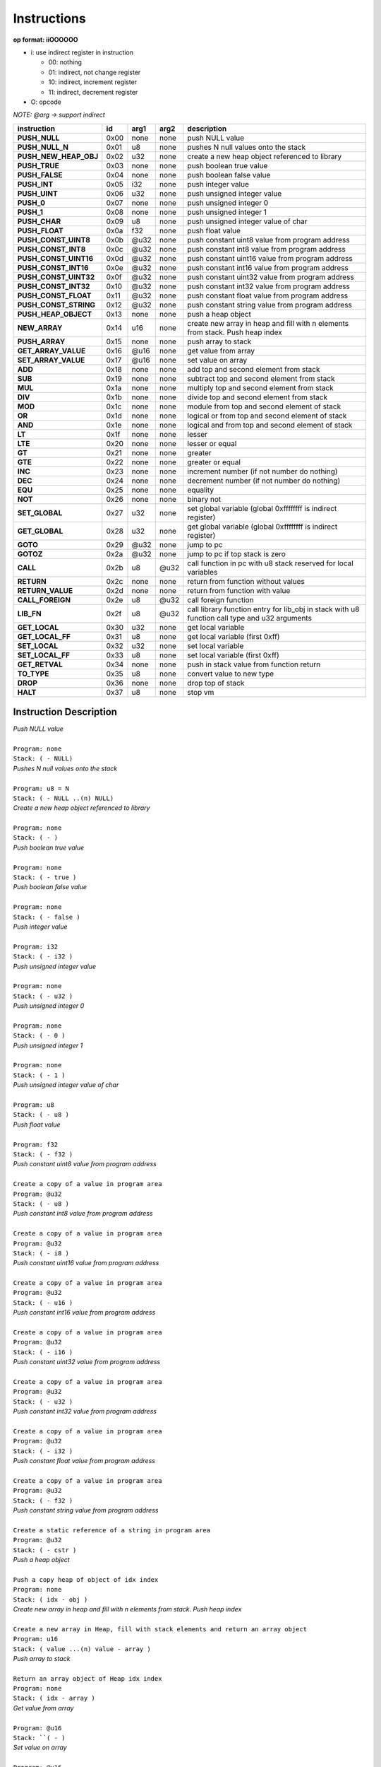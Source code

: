 .. meta::
   :description: Generic Stack VM for Scripting Languages.
   :twitter:description: Generic Stack VM for Scripting Languages.

Instructions
============
   
**op format: iiOOOOOO**

* i: use indirect register in instruction

  * 00: nothing
  * 01: indirect, not change register
  * 10: indirect, increment register
  * 11: indirect, decrement register
  
* O: opcode

*NOTE: @arg -> support indirect*

+----------------------+------+-------+--------+-----------------------------------------------------------------------------------------------+
|     instruction      |  id  |  arg1 |  arg2  | description                                                                                   |
+======================+======+=======+========+===============================================================================================+
|**PUSH_NULL**         | 0x00 | none  | none   | push NULL value                                                                               |
+----------------------+------+-------+--------+-----------------------------------------------------------------------------------------------+
|**PUSH_NULL_N**       | 0x01 |   u8  | none   | pushes N null values onto the stack                                                           |
+----------------------+------+-------+--------+-----------------------------------------------------------------------------------------------+
|**PUSH_NEW_HEAP_OBJ** | 0x02 |  u32  | none   | create a new heap object referenced to library                                                |
+----------------------+------+-------+--------+-----------------------------------------------------------------------------------------------+
|**PUSH_TRUE**         | 0x03 | none  | none   | push boolean true value                                                                       |
+----------------------+------+-------+--------+-----------------------------------------------------------------------------------------------+
|**PUSH_FALSE**        | 0x04 | none  | none   | push boolean false value                                                                      |
+----------------------+------+-------+--------+-----------------------------------------------------------------------------------------------+
|**PUSH_INT**          | 0x05 |  i32  | none   | push integer value                                                                            |
+----------------------+------+-------+--------+-----------------------------------------------------------------------------------------------+
|**PUSH_UINT**         | 0x06 |  u32  | none   | push unsigned integer value                                                                   |
+----------------------+------+-------+--------+-----------------------------------------------------------------------------------------------+
|**PUSH_0**            | 0x07 | none  | none   | push unsigned integer 0                                                                       |
+----------------------+------+-------+--------+-----------------------------------------------------------------------------------------------+
|**PUSH_1**            | 0x08 | none  | none   | push unsigned integer 1                                                                       |
+----------------------+------+-------+--------+-----------------------------------------------------------------------------------------------+
|**PUSH_CHAR**         | 0x09 |   u8  | none   | push unsigned integer value of char                                                           |
+----------------------+------+-------+--------+-----------------------------------------------------------------------------------------------+
|**PUSH_FLOAT**        | 0x0a |  f32  | none   | push float value                                                                              |
+----------------------+------+-------+--------+-----------------------------------------------------------------------------------------------+
|**PUSH_CONST_UINT8**  | 0x0b | @u32  | none   | push constant uint8 value from program address                                                |
+----------------------+------+-------+--------+-----------------------------------------------------------------------------------------------+
|**PUSH_CONST_INT8**   | 0x0c | @u32  | none   | push constant int8 value from program address                                                 |
+----------------------+------+-------+--------+-----------------------------------------------------------------------------------------------+
|**PUSH_CONST_UINT16** | 0x0d | @u32  | none   | push constant uint16 value from program address                                               |
+----------------------+------+-------+--------+-----------------------------------------------------------------------------------------------+
|**PUSH_CONST_INT16**  | 0x0e | @u32  | none   | push constant int16 value from program address                                                |
+----------------------+------+-------+--------+-----------------------------------------------------------------------------------------------+
|**PUSH_CONST_UINT32** | 0x0f | @u32  | none   | push constant uint32 value from program address                                               |
+----------------------+------+-------+--------+-----------------------------------------------------------------------------------------------+
|**PUSH_CONST_INT32**  | 0x10 | @u32  | none   | push constant int32 value from program address                                                |
+----------------------+------+-------+--------+-----------------------------------------------------------------------------------------------+
|**PUSH_CONST_FLOAT**  | 0x11 | @u32  | none   | push constant float value from program address                                                |
+----------------------+------+-------+--------+-----------------------------------------------------------------------------------------------+
|**PUSH_CONST_STRING** | 0x12 | @u32  | none   | push constant string value from program address                                               |
+----------------------+------+-------+--------+-----------------------------------------------------------------------------------------------+
|**PUSH_HEAP_OBJECT**  | 0x13 | none  | none   | push a heap object                                                                            |
+----------------------+------+-------+--------+-----------------------------------------------------------------------------------------------+
|**NEW_ARRAY**         | 0x14 |  u16  | none   | create new array in heap and fill with n elements from stack. Push heap index                 |
+----------------------+------+-------+--------+-----------------------------------------------------------------------------------------------+
|**PUSH_ARRAY**        | 0x15 | none  | none   | push array to stack                                                                           |
+----------------------+------+-------+--------+-----------------------------------------------------------------------------------------------+
|**GET_ARRAY_VALUE**   | 0x16 | @u16  | none   | get value from array                                                                          |
+----------------------+------+-------+--------+-----------------------------------------------------------------------------------------------+
|**SET_ARRAY_VALUE**   | 0x17 | @u16  | none   | set value on array                                                                            |
+----------------------+------+-------+--------+-----------------------------------------------------------------------------------------------+
|**ADD**               | 0x18 | none  | none   | add top and second element from stack                                                         |
+----------------------+------+-------+--------+-----------------------------------------------------------------------------------------------+
|**SUB**               | 0x19 | none  | none   | subtract top and second element from stack                                                    |
+----------------------+------+-------+--------+-----------------------------------------------------------------------------------------------+
|**MUL**               | 0x1a | none  | none   | multiply top and second element from stack                                                    |
+----------------------+------+-------+--------+-----------------------------------------------------------------------------------------------+
|**DIV**               | 0x1b | none  | none   | divide top and second element from stack                                                      |
+----------------------+------+-------+--------+-----------------------------------------------------------------------------------------------+
|**MOD**               | 0x1c | none  | none   | module from top and second element of stack                                                   |
+----------------------+------+-------+--------+-----------------------------------------------------------------------------------------------+
|**OR**                | 0x1d | none  | none   | logical or from top and second element of stack                                               |
+----------------------+------+-------+--------+-----------------------------------------------------------------------------------------------+
|**AND**               | 0x1e | none  | none   | logical and from top and second element of stack                                              |
+----------------------+------+-------+--------+-----------------------------------------------------------------------------------------------+ 
|**LT**                | 0x1f | none  | none   | lesser                                                                                        |
+----------------------+------+-------+--------+-----------------------------------------------------------------------------------------------+
|**LTE**               | 0x20 | none  | none   | lesser or equal                                                                               |
+----------------------+------+-------+--------+-----------------------------------------------------------------------------------------------+
|**GT**                | 0x21 | none  | none   | greater                                                                                       |
+----------------------+------+-------+--------+-----------------------------------------------------------------------------------------------+
|**GTE**               | 0x22 | none  | none   | greater or equal                                                                              |
+----------------------+------+-------+--------+-----------------------------------------------------------------------------------------------+
|**INC**               | 0x23 | none  | none   | increment number (if not number do nothing)                                                   |
+----------------------+------+-------+--------+-----------------------------------------------------------------------------------------------+
|**DEC**               | 0x24 | none  | none   | decrement number (if not number do nothing)                                                   |
+----------------------+------+-------+--------+-----------------------------------------------------------------------------------------------+
|**EQU**               | 0x25 | none  | none   | equality                                                                                      |
+----------------------+------+-------+--------+-----------------------------------------------------------------------------------------------+
|**NOT**               | 0x26 | none  | none   | binary not                                                                                    |
+----------------------+------+-------+--------+-----------------------------------------------------------------------------------------------+
|**SET_GLOBAL**        | 0x27 |  u32  | none   | set global variable (global 0xffffffff is indirect register)                                  |
+----------------------+------+-------+--------+-----------------------------------------------------------------------------------------------+
|**GET_GLOBAL**        | 0x28 |  u32  | none   | get global variable (global 0xffffffff is indirect register)                                  |
+----------------------+------+-------+--------+-----------------------------------------------------------------------------------------------+
|**GOTO**              | 0x29 | @u32  | none   | jump to pc                                                                                    |
+----------------------+------+-------+--------+-----------------------------------------------------------------------------------------------+
|**GOTOZ**             | 0x2a | @u32  | none   | jump to pc if top stack is zero                                                               |
+----------------------+------+-------+--------+-----------------------------------------------------------------------------------------------+
|**CALL**              | 0x2b |   u8  |  @u32  | call function in pc with u8 stack reserved for local variables                                |
+----------------------+------+-------+--------+-----------------------------------------------------------------------------------------------+
|**RETURN**            | 0x2c | none  | none   | return from function without values                                                           |
+----------------------+------+-------+--------+-----------------------------------------------------------------------------------------------+
|**RETURN_VALUE**      | 0x2d | none  | none   | return from function with value                                                               |
+----------------------+------+-------+--------+-----------------------------------------------------------------------------------------------+
|**CALL_FOREIGN**      | 0x2e |   u8  |  @u32  | call foreign function                                                                         |
+----------------------+------+-------+--------+-----------------------------------------------------------------------------------------------+
|**LIB_FN**            | 0x2f |   u8  |  @u32  | call library function entry for lib_obj in stack with u8 function call type and u32 arguments |
+----------------------+------+-------+--------+-----------------------------------------------------------------------------------------------+
|**GET_LOCAL**         | 0x30 |  u32  | none   | get local variable                                                                            |
+----------------------+------+-------+--------+-----------------------------------------------------------------------------------------------+ 
|**GET_LOCAL_FF**      | 0x31 |   u8  | none   | get local variable (first 0xff)                                                               |
+----------------------+------+-------+--------+-----------------------------------------------------------------------------------------------+
|**SET_LOCAL**         | 0x32 |  u32  | none   | set local variable                                                                            |
+----------------------+------+-------+--------+-----------------------------------------------------------------------------------------------+
|**SET_LOCAL_FF**      | 0x33 |   u8  | none   | set local variable (first 0xff)                                                               |
+----------------------+------+-------+--------+-----------------------------------------------------------------------------------------------+
|**GET_RETVAL**        | 0x34 | none  | none   | push in stack value from function return                                                      |
+----------------------+------+-------+--------+-----------------------------------------------------------------------------------------------+
|**TO_TYPE**           | 0x35 |   u8  | none   | convert value to new type                                                                     |
+----------------------+------+-------+--------+-----------------------------------------------------------------------------------------------+
|**DROP**              | 0x36 | none  | none   | drop top of stack                                                                             |
+----------------------+------+-------+--------+-----------------------------------------------------------------------------------------------+
|**HALT**              | 0x37 |   u8  | none   | stop vm                                                                                       |
+----------------------+------+-------+--------+-----------------------------------------------------------------------------------------------+

Instruction Description
-----------------------

.. describe:: PUSH_NULL

| *Push NULL value*
|
| ``Program: none``
| ``Stack: ( - NULL)``


.. describe:: PUSH_NULL_N

| *Pushes N null values onto the stack*
|
| ``Program: u8 = N``
| ``Stack: ( - NULL ..(n) NULL)``
 
.. describe:: PUSH_NEW_HEAP_OBJ

| *Create a new heap object referenced to library*
|
| ``Program: none``
| ``Stack: ( - )``
 
.. describe:: PUSH_TRUE

| *Push boolean true value*
|
| ``Program: none``
| ``Stack: ( - true )``

.. describe:: PUSH_FALSE

| *Push boolean false value*
|
| ``Program: none``
| ``Stack: ( - false )``
 
.. describe:: PUSH_INT 

| *Push integer value*
|
| ``Program: i32``
| ``Stack: ( - i32 )``

.. describe:: PUSH_UINT

| *Push unsigned integer value*
|
| ``Program: none``
| ``Stack: ( - u32 )``
 
.. describe:: PUSH_0

| *Push unsigned integer 0*
|
| ``Program: none``
| ``Stack: ( - 0 )``

.. describe:: PUSH_1

| *Push unsigned integer 1*
|
| ``Program: none``
| ``Stack: ( - 1 )``

.. describe:: PUSH_CHAR

| *Push unsigned integer value of char*
|
| ``Program: u8``
| ``Stack: ( - u8 )``

.. describe:: PUSH_FLOAT

| *Push float value*
|
| ``Program: f32``
| ``Stack: ( - f32 )``

.. describe:: PUSH_CONST_UINT8

| *Push constant uint8 value from program address*
|
| ``Create a copy of a value in program area``
| ``Program: @u32``
| ``Stack: ( - u8 )``

.. describe:: PUSH_CONST_INT8

| *Push constant int8 value from program address*
|
| ``Create a copy of a value in program area``
| ``Program: @u32``
| ``Stack: ( - i8 )``

.. describe:: PUSH_CONST_UINT16

| *Push constant uint16 value from program address*
|
| ``Create a copy of a value in program area``
| ``Program: @u32``
| ``Stack: ( - u16 )``

.. describe:: PUSH_CONST_INT16

| *Push constant int16 value from program address*
|
| ``Create a copy of a value in program area``
| ``Program: @u32``
| ``Stack: ( - i16 )``

.. describe:: PUSH_CONST_UINT32

| *Push constant uint32 value from program address*
|
| ``Create a copy of a value in program area``
| ``Program: @u32``
| ``Stack: ( - u32 )``

.. describe:: PUSH_CONST_INT32

| *Push constant int32 value from program address*
|
| ``Create a copy of a value in program area``
| ``Program: @u32``
| ``Stack: ( - i32 )``

.. describe:: PUSH_CONST_FLOAT

| *Push constant float value from program address*
|
| ``Create a copy of a value in program area``
| ``Program: @u32``
| ``Stack: ( - f32 )``

.. describe:: PUSH_CONST_STRING

| *Push constant string value from program address*
|
| ``Create a static reference of a string in program area``
| ``Program: @u32``
| ``Stack: ( - cstr )``

.. describe:: PUSH_HEAP_OBJECT

| *Push a heap object*
|
| ``Push a copy heap of object of idx index``
| ``Program: none``
| ``Stack: ( idx - obj )``

.. describe:: NEW_ARRAY

| *Create new array in heap and fill with n elements from stack. Push heap index*
|
| ``Create a new array in Heap, fill with stack elements and return an array object``
| ``Program: u16``
| ``Stack: ( value ...(n) value - array )``

.. describe:: PUSH_ARRAY

| *Push array to stack*
|
| ``Return an array object of Heap idx index``
| ``Program: none``
| ``Stack: ( idx - array )``

.. describe:: GET_ARRAY_VALUE

| *Get value from array*
|
| ``Program: @u16``
| ``Stack: ``( - )``

.. describe:: SET_ARRAY_VALUE

| *Set value on array*
|
| ``Program: @u16``
| ``Stack: ( - )``

.. describe:: ADD

| *Add top and second element from stack*
|
| ``Program: none``
| ``Stack: ( - )``

.. describe:: SUB

| *Subtract top and second element from stack*
|
| ``Program: none``
| ``Stack: ( - )``

.. describe:: MUL

| *Multiply top and second element from stack*
|
| ``Program: none``
| ``Stack: ( - )``

.. describe:: DIV

| *Divide top and second element from stack*
|
| ``Program: none``
| ``Stack: ( - )``

.. describe:: MOD

| *Module from top and second element of stack*
|
| ``Program: none``
| ``Stack: ( - )``

.. describe:: OR

| *Logical OR from top and second element of stack*
|
| ``Program: none``
| ``Stack: ( - )``

.. describe:: AND

| *Logical AND from top and second element of stack*
|
| ``Program: none``
| ``Stack: ( - )``

.. describe:: LT

| *Lesser*
|
| ``Program: none``
| ``Stack: ( - )``

.. describe:: LTE

| *Lesser or equal*
|
| ``Program: none``
| ``Stack: ( - )``

.. describe:: GT

| *Greater*
|
| ``Program: none``
| ``Stack: ( - )``

.. describe:: GTE

| *Greater or equal*
|
| ``Program: none``
| ``Stack: ( - )``

.. describe:: INC

| *Increment*
|
| ``Program: none``
| ``Stack: ( - )``

.. describe:: DEC

| *Decrement*
|
| ``Program: none``
| ``Stack: ( - )``

.. describe:: EQU

| *Equality*
|
| ``Program: none``
| ``Stack: ( - )``

.. describe:: NOT

| *Binary negation*
|
| ``Program: none``
| ``Stack: ( - )``

.. describe:: SET_GLOBAL

| *Set global variable*
|
| ``Program: u32``
| ``Stack: ( - )``

.. describe:: GET_GLOBAL

| *Get global variable*
|
| ``Program: u32``
| ``Stack: ( - )``

.. describe:: GOTO

| *Jump*
|
| ``Program: @u32``
| ``Stack: ( - )``

.. describe:: GOTOZ

| *Jump if top stack is zero*
|
| ``Program: @u32``
| ``Stack: ( - )``

.. describe:: CALL

| *Call function*
|
| ``Program: u8 @u32``
| ``Stack: ( - )``

.. describe:: RETURN

| *Return from function without values*
|
| ``Program: none``
| ``Stack: ( - )``

.. describe:: RETURN_VALUE

| *Return from function with value*
|
| ``Program: none``
| ``Stack: ( - )``

.. describe:: CALL_FOREIGN

| *Call foreign function*
|
| ``Program: u8 @u32``
| ``Stack: ( - )``

.. describe:: LIB_FN

| *Call library function*
|
| ``Program: u8 @u32``
| ``Stack: ( - )``

.. describe:: GET_LOCAL

| *Get local variable*
|
| ``Program: u32``
| ``Stack: ( - )``

.. describe:: GET_LOCAL_FF

| *Get local variable (first 255)*
|
| ``Program: u8``
| ``Stack: ( - )``

.. describe:: SET_LOCAL

| *Set local variable*
|
| ``Program: u32``
| ``Stack: ( - )``

.. describe:: SET_LOCAL_FF

| *Set local variable (first 255)*
|
| ``Program: u8``
| ``Stack: ( - )``

.. describe:: GET_RETVAL

| *Push in stack value from function return*
|
| ``Program: none``
| ``Stack: ( - )``

.. describe:: TO_TYPE

| *Convert value to new type*
|
| ``Program: u8``
| ``Stack: ( - )``

.. describe:: DROP

| *Drop top of stack*
|
| ``Program: none``
| ``Stack: ( - )``

.. describe:: HALT

| *Stop VM*
|
| ``Program: none``
| ``Stack: ( - )``
